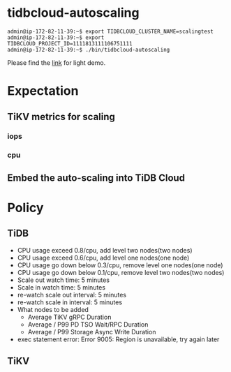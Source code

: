 * tidbcloud-autoscaling
  #+BEGIN_SRC
admin@ip-172-82-11-39:~$ export TIDBCLOUD_CLUSTER_NAME=scalingtest
admin@ip-172-82-11-39:~$ export TIDBCLOUD_PROJECT_ID=1111813111106751111
admin@ip-172-82-11-39:~$ ./bin/tidbcloud-autoscaling
  #+END_SRC
  Please find the [[https://www.youtube.com/watch?v=5XKfKTaqles][link]] for light demo.
* Expectation
** TiKV metrics for scaling
*** iops
*** cpu
** Embed the auto-scaling into TiDB Cloud
* Policy
** TiDB
   + CPU usage exceed 0.8/cpu, add level two nodes(two nodes)
   + CPU usage exceed 0.6/cpu, add level one nodes(one node)
   + CPU usage go down below 0.3/cpu, remove level one nodes(one node)
   + CPU usage go down below 0.1/cpu, remove level two nodes(two nodes)
   + Scale out watch time: 5 minutes
   + Scale in watch time: 5 minutes
   + re-watch scale out interval: 5 minutes
   + re-watch scale in interval: 5 minutes
   + What nodes to be added
     + Average TiKV gRPC Duration
     + Average / P99 PD TSO Wait/RPC Duration
     + Average / P99 Storage Async Write Duration
   + exec statement error: Error 9005: Region is unavailable, try again later
** TiKV
